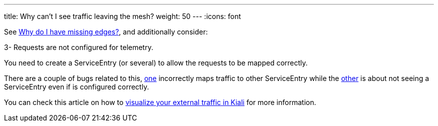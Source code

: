 ---
title: Why can't I see traffic leaving the mesh?
weight: 50
---
:icons: font

See link:#missing-edges[Why do I have missing edges?], and additionally consider:

3- Requests are not configured for telemetry.

You need to create a ServiceEntry (or several) to allow the requests to be mapped correctly.

There are a couple of bugs related to this, https://github.com/istio/istio/issues/15188[one] incorrectly maps traffic
to other ServiceEntry while the https://github.com/istio/istio/issues/15038[other] is about not seeing a ServiceEntry
even if is configured correctly.

You can check this article on how to
https://medium.com/kialiproject/visualizing-istio-external-traffic-with-kiali-9cba75b337f4[visualize your external
traffic in Kiali] for more information.
